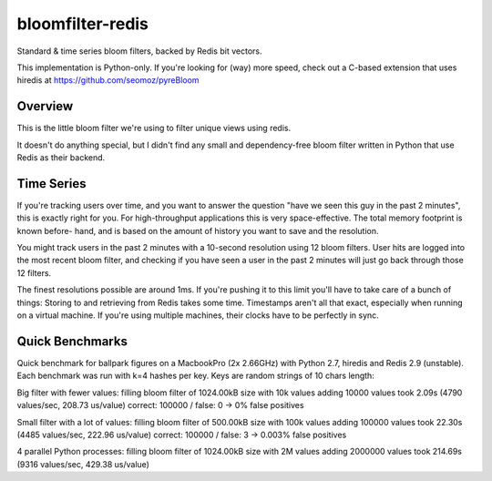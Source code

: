 =================
bloomfilter-redis
=================

Standard & time series bloom filters, backed by Redis bit vectors.

This implementation is Python-only. If you're looking for (way) more speed, check out a C-based extension that uses hiredis at https://github.com/seomoz/pyreBloom

Overview
========

This is the little bloom filter we're using to filter unique views using redis.

It doesn't do anything special, but I didn't find any small and dependency-free bloom
filter written in Python that use Redis as their backend.

Time Series
========
If you're tracking users over time, and you want to answer the question "have we seen
this guy in the past 2 minutes", this is exactly right for you. For high-throughput
applications this is very space-effective. The total memory footprint is known before-
hand, and is based on the amount of history you want to save and the resolution.

You might track users in the past 2 minutes with a 10-second resolution using 12 bloom
filters. User hits are logged into the most recent bloom filter, and checking if you have
seen a user in the past 2 minutes will just go back through those 12 filters.

The finest resolutions possible are around 1ms. If you're pushing it to this limit you'll
have to take care of a bunch of things: Storing to and retrieving from Redis takes some
time. Timestamps aren't all that exact, especially when running on a virtual machine. If
you're using multiple machines, their clocks have to be perfectly in sync.

Quick Benchmarks
================

Quick benchmark for ballpark figures on a MacbookPro (2x 2.66GHz) with Python 2.7,
hiredis and Redis 2.9 (unstable). Each benchmark was run with k=4 hashes per key. Keys
are random strings of 10 chars length:

Big filter with fewer values:
filling bloom filter of 1024.00kB size with 10k values
adding 10000 values took 2.09s (4790 values/sec, 208.73 us/value)
correct: 100000 / false: 0 -> 0% false positives

Small filter with a lot of values:
filling bloom filter of 500.00kB size with 100k values
adding 100000 values took 22.30s (4485 values/sec, 222.96 us/value)
correct: 100000 / false: 3 -> 0.003% false positives

4 parallel Python processes:
filling bloom filter of 1024.00kB size with 2M values
adding 2000000 values took 214.69s (9316 values/sec, 429.38 us/value)